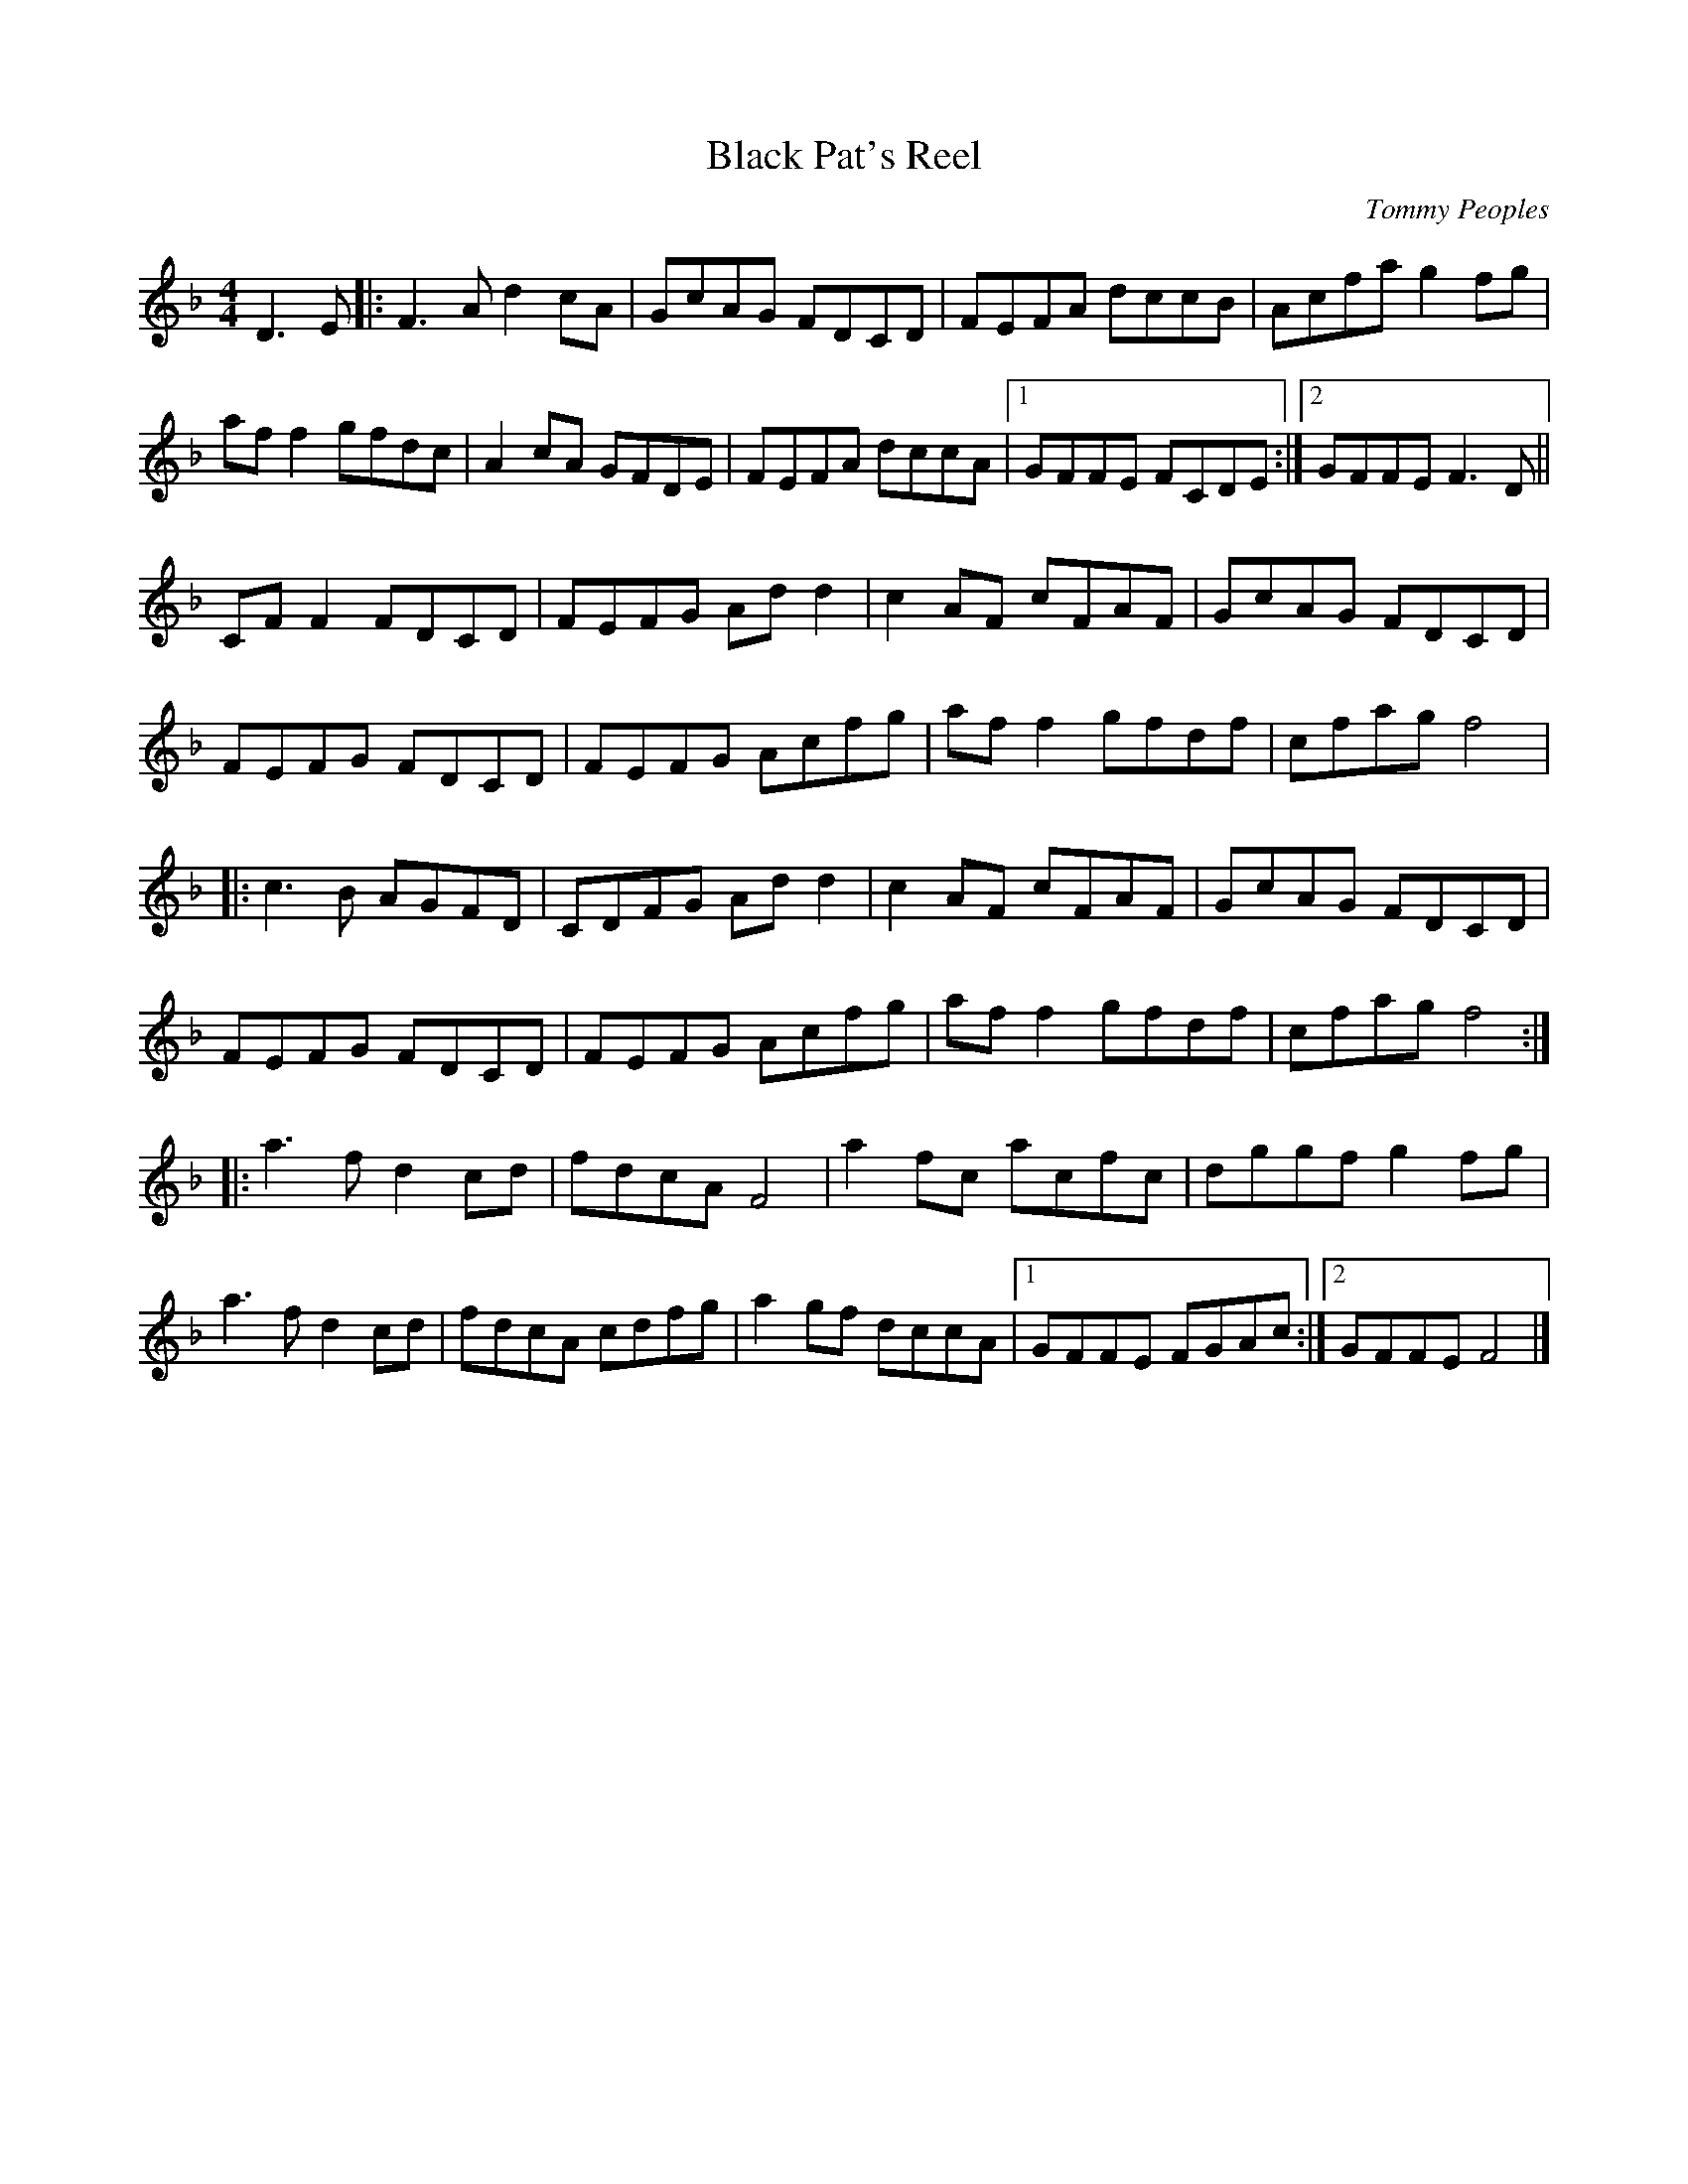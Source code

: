 X:279
T:Black Pat's Reel
R:reel
C:Tommy Peoples
S:Shena Tschofen
M:4/4
L:1/8
K:Fmaj
D3E |: F3A d2cA | GcAG FDCD | FEFA dccB | Acfa g2fg |
aff2 gfdc | A2 cA GFDE | FEFA dccA |1 GFFE FCDE :|2 GFFE F3D ||
CFF2 FDCD | FEFG Add2 | c2AF cFAF | GcAG FDCD |
FEFG FDCD | FEFG Acfg | aff2 gfdf | cfag f4 |:
c3B AGFD | CDFG Add2 | c2AF cFAF | GcAG FDCD |
FEFG FDCD | FEFG Acfg | aff2 gfdf | cfag f4 ::
a3f d2cd | fdcA F4| a2fc acfc | dggf g2fg |
a3f d2cd | fdcA cdfg | a2gf dccA |1 GFFE FGAc :|2 GFFE F4 |]
